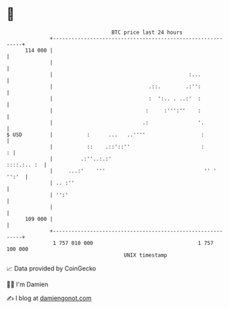 * 👋

#+begin_example
                                     BTC price last 24 hours                    
                 +------------------------------------------------------------+ 
         114 000 |                                                            | 
                 |                                                            | 
                 |                                            :...            | 
                 |                               .::.        .:'':            | 
                 |                               :  ':.. . ..:'  :            | 
                 |                              :     :''':''    :            | 
                 |                             .:                '.           | 
   $ USD         |           :      ...   ..''''                  :           | 
                 |           ::    .::'::''                       :         : | 
                 |         .:''..:.:'                             ::::.:.. :  | 
                 |     ...:'    '''                                '' ' '':'  | 
                 | .. :''                                                     | 
                 | '':'                                                       | 
                 |                                                            | 
         109 000 |                                                            | 
                 +------------------------------------------------------------+ 
                  1 757 010 000                                  1 757 100 000  
                                         UNIX timestamp                         
#+end_example
📈 Data provided by CoinGecko

🧑‍💻 I'm Damien

✍️ I blog at [[https://www.damiengonot.com][damiengonot.com]]
